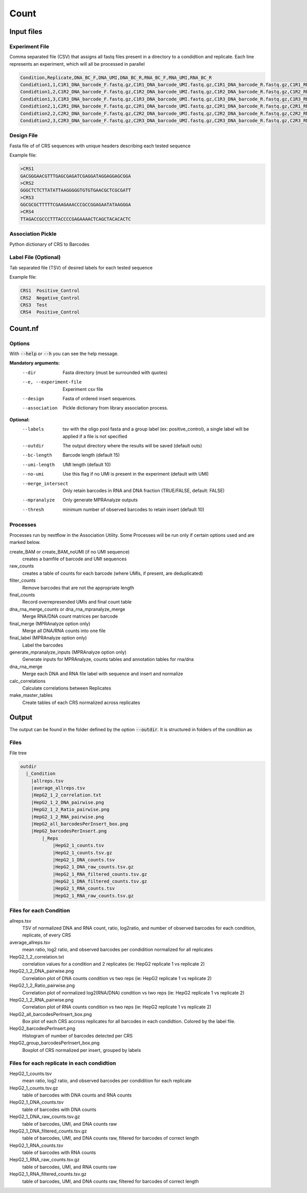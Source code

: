 .. _Count:

=====================
Count
=====================

.. image:: Count_util.png

Input files
===============

Experiment File
---------------
Comma separated file (CSV) that assigns all fastq files present in a directory to a condidtion and replicate. Each line represents an experiment, which will all be processed in parallel


.. code-block:: text

    Condition,Replicate,DNA_BC_F,DNA_UMI,DNA_BC_R,RNA_BC_F,RNA_UMI,RNA_BC_R
    Condidtion1,1,C1R1_DNA_barcode_F.fastq.gz,C1R1_DNA_barcode_UMI.fastq.gz,C1R1_DNA_barcode_R.fastq.gz,C1R1_RNA_barcode_F.fastq.gz,C1R1_RNA_barcode_UMI.fastq.gz,C1R1_RNA_barcode_R.fastq.gz
    Condidtion1,2,C1R2_DNA_barcode_F.fastq.gz,C1R2_DNA_barcode_UMI.fastq.gz,C1R2_DNA_barcode_R.fastq.gz,C1R2_RNA_barcode_F.fastq.gz,C1R2_RNA_barcode_UMI.fastq.gz,C1R2_RNA_barcode_R.fastq.gz
    Condidtion1,3,C1R3_DNA_barcode_F.fastq.gz,C1R3_DNA_barcode_UMI.fastq.gz,C1R3_DNA_barcode_R.fastq.gz,C1R3_RNA_barcode_F.fastq.gz,C1R3_RNA_barcode_UMI.fastq.gz,C1R3_RNA_barcode_R.fastq.gz
    Condidtion2,1,C2R1_DNA_barcode_F.fastq.gz,C2R1_DNA_barcode_UMI.fastq.gz,C2R1_DNA_barcode_R.fastq.gz,C2R1_RNA_barcode_F.fastq.gz,C2R1_RNA_barcode_UMI.fastq.gz,C2R1_RNA_barcode_R.fastq.gz
    Condidtion2,2,C2R2_DNA_barcode_F.fastq.gz,C2R2_DNA_barcode_UMI.fastq.gz,C2R2_DNA_barcode_R.fastq.gz,C2R2_RNA_barcode_F.fastq.gz,C2R2_RNA_barcode_UMI.fastq.gz,C2R2_RNA_barcode_R.fastq.gz
    Condidtion2,3,C2R3_DNA_barcode_F.fastq.gz,C2R3_DNA_barcode_UMI.fastq.gz,C2R3_DNA_barcode_R.fastq.gz,C2R3_RNA_barcode_F.fastq.gz,C2R3_RNA_barcode_UMI.fastq.gz,C2R3_RNA_barcode_R.fastq.gz

Design File
-----------
Fasta file of of CRS sequences with unique headers describing each tested sequence

Example file:

.. code-block:: text

    >CRS1
    GACGGGAACGTTTGAGCGAGATCGAGGATAGGAGGAGCGGA
    >CRS2
    GGGCTCTCTTATATTAAGGGGGTGTGTGAACGCTCGCGATT
    >CRS3
    GGCGCGCTTTTTCGAAGAAACCCGCCGGAGAATATAAGGGA
    >CRS4
    TTAGACCGCCCTTTACCCCGAGAAAACTCAGCTACACACTC
    
Association Pickle
------------------
Python dictionary of CRS to Barcodes

Label File (Optional)
---------------------
Tab separated file (TSV) of desired labels for each tested sequence

Example file:

.. code-block:: text

    CRS1  Positive_Control
    CRS2  Negative_Control
    CRS3  Test
    CRS4  Positive_Control


Count.nf
============================
 
Options
---------------

With :code:`--help` or :code:`--h` you can see the help message.

**Mandatory arguments:**
  --dir                         Fasta directory (must be surrounded with quotes)
  --e, --experiment-file        Experiment csv file
  --design                      Fasta of ordered insert sequences.
  --association                 Pickle dictionary from library association process.
 
**Optional:**
  --labels                      tsv with the oligo pool fasta and a group label (ex: positive_control), a single label will be applied if a file is not specified
  --outdir                      The output directory where the results will be saved (default outs)
  --bc-length                   Barcode length (default 15)
  --umi-length                  UMI length (default 10)
  --no-umi                      Use this flag if no UMI is present in the experiment (default with UMI)
  --merge_intersect             Only retain barcodes in RNA and DNA fraction (TRUE/FALSE, default: FALSE)
  --mpranalyze                  Only generate MPRAnalyze outputs
  --thresh                      minimum number of observed barcodes to retain insert (default 10)

Processes
-------------

Processes run by nextflow in the Association Utility. Some Processes will be run only if certain options used and are marked below.

create_BAM or create_BAM_noUMI (if no UMI sequence)
  creates a bamfile of barcode and UMI sequences

raw_counts
  creates a table of counts for each barcode (where UMIs, if present, are deduplicated)
  
filter_counts
  Remove barcodes that are not the appropriate length

final_counts
  Record overrepresended UMIs and final count table

dna_rna_merge_counts or dna_rna_mpranalyze_merge
  Merge RNA/DNA count matrices per barcode

final_merge (MPRAnalyze option only)
  Merge all DNA/RNA counts into one file
  
final_label (MPRAnalyze option only)
  Label the barcodes 
  
generate_mpranalyze_inputs (MPRAnalyze option only)
  Generate inputs for MPRAnalyze, counts tables and annotation tables for rna/dna 
  
dna_rna_merge
  Merge each DNA and RNA file label with sequence and insert and normalize
  
calc_correlations
  Calculate correlations between Replicates
  
make_master_tables
  Create tables of each CRS normalized across replicates

  
Output
==========

The output can be found in the folder defined by the option :code:`--outdir`. It is structured in folders of the condition as

Files
-------------

File tree

.. code-block:: text

    outdir
      |_Condition
        |allreps.tsv
        |average_allreps.tsv
        |HepG2_1_2_correlation.txt
        |HepG2_1_2_DNA_pairwise.png
        |HepG2_1_2_Ratio_pairwise.png
        |HepG2_1_2_RNA_pairwise.png
        |HepG2_all_barcodesPerInsert_box.png
        |HepG2_barcodesPerInsert.png
            |_Reps
                |HepG2_1_counts.tsv
                |HepG2_1_counts.tsv.gz
                |HepG2_1_DNA_counts.tsv
                |HepG2_1_DNA_raw_counts.tsv.gz  
                |HepG2_1_RNA_filtered_counts.tsv.gz
                |HepG2_1_DNA_filtered_counts.tsv.gz
                |HepG2_1_RNA_counts.tsv
                |HepG2_1_RNA_raw_counts.tsv.gz

Files for each Condition
------------------------
allreps.tsv
  TSV of normalized DNA and RNA count, ratio, log2ratio, and number of observed barcodes for each condition, replicate, of every CRS
average_allreps.tsv
  mean ratio, log2 ratio, and observed barcodes per condidition normalized for all replicates
HepG2_1_2_correlation.txt
  correlation values for a condition and 2 replicates (ie: HepG2 replicate 1 vs replicate 2)
HepG2_1_2_DNA_pairwise.png
  Correlation plot of DNA counts condition vs two reps (ie: HepG2 replicate 1 vs replicate 2)
HepG2_1_2_Ratio_pairwise.png
  Correlation plot of normalized log2(RNA/DNA) condition vs two reps (ie: HepG2 replicate 1 vs replicate 2)
HepG2_1_2_RNA_pairwise.png
  Correlation plot of RNA counts condition vs two reps (ie: HepG2 replicate 1 vs replicate 2)
HepG2_all_barcodesPerInsert_box.png
  Box plot of each CRS accross replicates for all barcodes in each condidtion. Colored by the label file.
HepG2_barcodesPerInsert.png
  Histogram of number of barcodes detected per CRS
HepG2_group_barcodesPerInsert_box.png
  Boxplot of CRS normalized per insert, grouped by labels

Files for each replicate in each condidtion
-------------------------------------------
HepG2_1_counts.tsv  
  mean ratio, log2 ratio, and observed barcodes per condidition for each replicate
HepG2_1_counts.tsv.gz
  table of barcodes with DNA counts and RNA counts
HepG2_1_DNA_counts.tsv              
  table of barcodes with DNA counts
HepG2_1_DNA_raw_counts.tsv.gz  
  table of barcodes, UMI, and DNA counts raw
HepG2_1_DNA_filtered_counts.tsv.gz  
  table of barcodes, UMI, and DNA counts raw, filtered for barcodes of correct length
HepG2_1_RNA_counts.tsv
  table of barcodes with RNA counts
HepG2_1_RNA_raw_counts.tsv.gz
  table of barcodes, UMI, and RNA counts raw
HepG2_1_RNA_filtered_counts.tsv.gz
  table of barcodes, UMI, and DNA counts raw, filtered for barcodes of correct length
